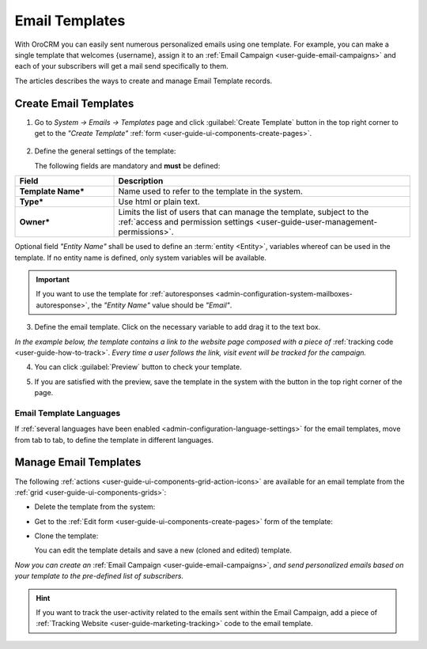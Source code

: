 .. _user-guide-email-template:

Email Templates
===============

With OroCRM you can easily sent numerous personalized emails using one template. For example, you can make a single 
template that welcomes {username}, assign it to an :ref:`Email Campaign <user-guide-email-campaigns>` and each of your 
subscribers will get a mail send specifically to them. 

The articles describes the ways to create and manage Email Template records. 


.. _user-guide-email-templates-create:

Create Email Templates
----------------------

1. Go to *System → Emails → Templates* page and click :guilabel:`Create Template` button in the top right corner to 
   get to the *"Create Template"* :ref:`form <user-guide-ui-components-create-pages>`.
   
  |email_template_create|

2. Define the general settings of the template:

   The following fields are mandatory and **must** be defined:
  
.. csv-table::
  :header: "**Field**","**Description**"
  :widths: 10, 30

  "**Template Name***","Name used to refer to the template in the system."
  "**Type***","Use html or plain text."
  "**Owner***","Limits the list of users that can manage the template, subject to the 
  :ref:`access and permission settings <user-guide-user-management-permissions>`."
 
Optional field *"Entity Name"* shall be used to define an :term:`entity <Entity>`, variables whereof can be used 
in the template. If no entity name is defined, only system variables will be available.

.. important::

    If you want to use the template for :ref:`autoresponses <admin-configuration-system-mailboxes-autoresponse>`, the
    *"Entity Name"* value should be *"Email"*.

3. Define the email template. Click on the necessary variable to add drag it to the text box. 

.. image:: ../img/marketing/email_template_ex.png

*In the example below, the template contains a link to the website page composed with a piece of*
:ref:`tracking code <user-guide-how-to-track>`. 
*Every time a user follows the link, visit event will be tracked for the campaign.*   

4. You can click :guilabel:`Preview` button to check your template.

.. image:: ../img/marketing/email_template_preview.png

5. If you are satisfied with the preview, save the template in the system with the button in the top right corner of
   the page.

   
Email Template Languages
^^^^^^^^^^^^^^^^^^^^^^^^

If :ref:`several languages have been enabled <admin-configuration-language-settings>` for the email templates, move from tab to 
tab, to define the template in different languages.

.. image:: ../img/marketing/email_template_language.png

.. _user-guide-email-templates-actions:

Manage Email Templates
----------------------

The following :ref:`actions <user-guide-ui-components-grid-action-icons>` are available for an email template from 
the :ref:`grid <user-guide-ui-components-grids>`:

.. image:: ../img/marketing/email_template_actions.png

- Delete the template from the system: |IcDelete| 

- Get to the :ref:`Edit form <user-guide-ui-components-create-pages>` form of the template: |IcEdit| 

- Clone the  template:  |IcClone| 

  You can edit the template details and save a new (cloned and edited) template.  


*Now you can create an* :ref:`Email Campaign <user-guide-email-campaigns>`, *and send personalized emails based on your 
template to the pre-defined list of subscribers.*  
  
.. hint::

    If you want to track the user-activity related to the emails sent within the Email Campaign, add a piece of 
    :ref:`Tracking Website <user-guide-marketing-tracking>` code to the email template. 
  
  
  
.. |IcDelete| image:: /img/buttons/IcDelete.png
   :align: middle

.. |IcEdit| image:: /img/buttons/IcEdit.png
   :align: middle
   
.. |IcClone| image:: /img/buttons/IcClone.png
   :align: middle
   
.. |BGotoPage| image:: /img/buttons/BGotoPage.png
   :align: middle
   
.. |Bdropdown| image:: /img/buttons/Bdropdown.png
   :align: middle

.. |BCrLOwnerClear| image:: /img/buttons/BCrLOwnerClear.png
   :align: middle
   
.. |email_template_create| image:: ../img/marketing/email_template_create.png
